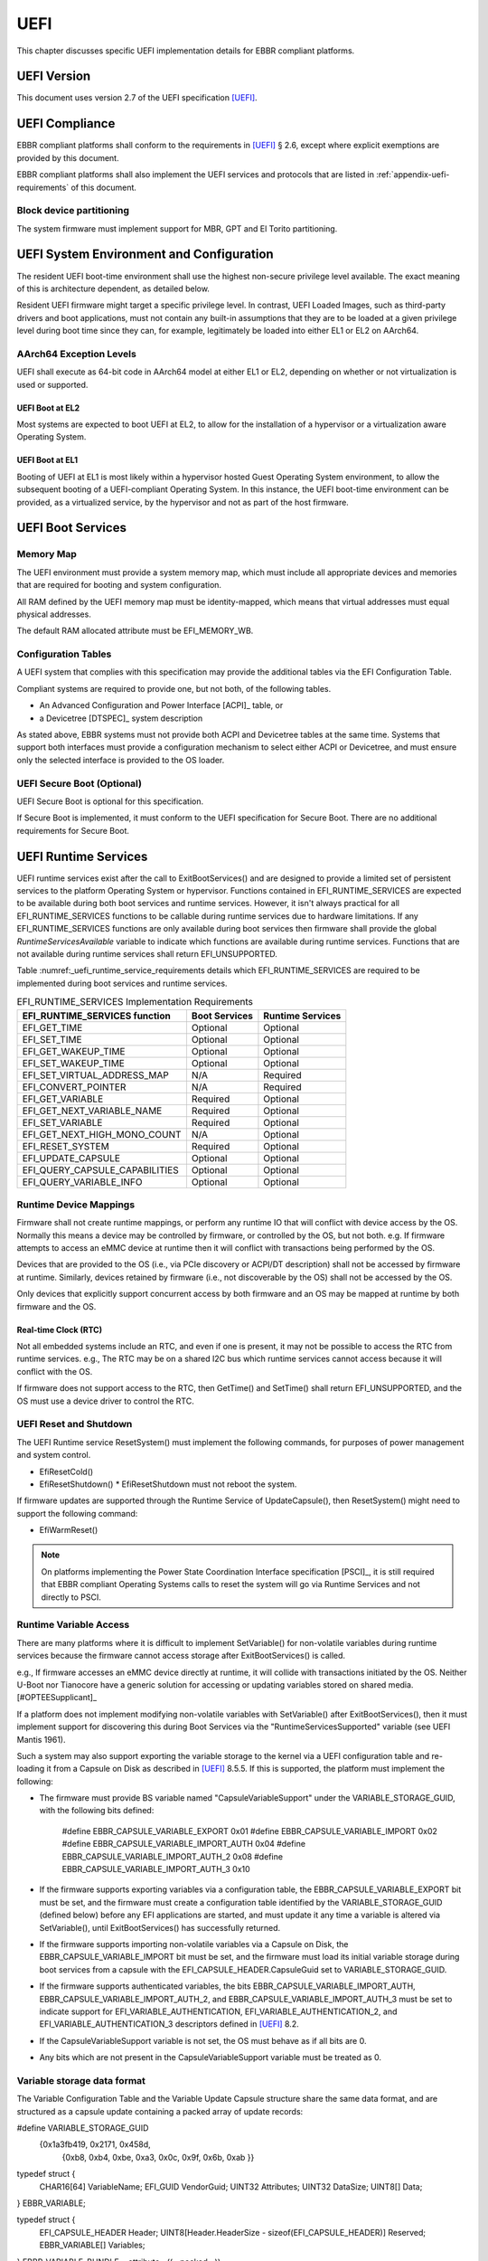 .. SPDX-License-Identifier: CC-BY-SA-4.0

****
UEFI
****

This chapter discusses specific UEFI implementation details for EBBR compliant
platforms.

UEFI Version
============
This document uses version 2.7 of the UEFI specification [UEFI]_.

UEFI Compliance
===============

EBBR compliant platforms shall conform to the requirements in [UEFI]_ § 2.6,
except where explicit exemptions are provided by this document.

EBBR compliant platforms shall also implement the UEFI services and
protocols that are listed in :ref:`appendix-uefi-requirements` of this
document.

Block device partitioning
-------------------------

The system firmware must implement support for MBR, GPT and El Torito partitioning.

UEFI System Environment and Configuration
=========================================

The resident UEFI boot-time environment shall use the highest non-secure
privilege level available.
The exact meaning of this is architecture dependent, as detailed below.

Resident UEFI firmware might target a specific privilege level.
In contrast, UEFI Loaded Images, such as third-party drivers and boot
applications, must not contain any built-in assumptions that they are to be
loaded at a given privilege level during boot time since they can, for example,
legitimately be loaded into either EL1 or EL2 on AArch64.

AArch64 Exception Levels
------------------------

UEFI shall execute as 64-bit code in AArch64 model at either EL1 or EL2,
depending on whether or not virtualization is used or supported.

UEFI Boot at EL2
^^^^^^^^^^^^^^^^

Most systems are expected to boot UEFI at EL2, to allow for the installation of
a hypervisor or a virtualization aware Operating System.

UEFI Boot at EL1
^^^^^^^^^^^^^^^^

Booting of UEFI at EL1 is most likely within a hypervisor hosted Guest
Operating System environment, to allow the subsequent booting of a
UEFI-compliant Operating System.
In this instance, the UEFI boot-time environment can be provided, as a
virtualized service, by the hypervisor and not as part of the host firmware.

UEFI Boot Services
==================

Memory Map
----------

The UEFI environment must provide a system memory map, which must include all
appropriate devices and memories that are required for booting and system
configuration.

All RAM defined by the UEFI memory map must be identity-mapped, which means
that virtual addresses must equal physical addresses.

The default RAM allocated attribute must be EFI_MEMORY_WB.

Configuration Tables
--------------------

A UEFI system that complies with this specification may provide the additional
tables via the EFI Configuration Table.

Compliant systems are required to provide one, but not both, of the following
tables.

- An Advanced Configuration and Power Interface [ACPI]_ table, or
- a Devicetree [DTSPEC]_ system description

As stated above, EBBR systems must not provide both ACPI and Devicetree
tables at the same time.
Systems that support both interfaces must provide a configuration
mechanism to select either ACPI or Devicetree,
and must ensure only the selected interface is provided to the OS loader.

UEFI Secure Boot (Optional)
---------------------------

UEFI Secure Boot is optional for this specification.

If Secure Boot is implemented, it must conform to the UEFI specification for Secure Boot. There are no additional
requirements for Secure Boot.

UEFI Runtime Services
=====================

UEFI runtime services exist after the call to ExitBootServices() and are
designed to provide a limited set of persistent services to the platform
Operating System or hypervisor.
Functions contained in EFI_RUNTIME_SERVICES are expected to be available
during both boot services and runtime services.
However, it isn't always practical for all EFI_RUNTIME_SERVICES functions
to be callable during runtime services due to hardware limitations.
If any EFI_RUNTIME_SERVICES functions are only available during boot services
then firmware shall provide the global `RuntimeServicesAvailable` variable to
indicate which functions are available during runtime services.
Functions that are not available during runtime services shall return
EFI_UNSUPPORTED.

Table :numref:_uefi_runtime_service_requirements details which EFI_RUNTIME_SERVICES
are required to be implemented during boot services and runtime services.

.. _uefi_runtime_service_requirements:
.. table:: EFI_RUNTIME_SERVICES Implementation Requirements

   ============================== ============= ================
   EFI_RUNTIME_SERVICES function  Boot Services Runtime Services
   ============================== ============= ================
   EFI_GET_TIME                   Optional      Optional
   EFI_SET_TIME                   Optional      Optional
   EFI_GET_WAKEUP_TIME            Optional      Optional
   EFI_SET_WAKEUP_TIME            Optional      Optional
   EFI_SET_VIRTUAL_ADDRESS_MAP    N/A           Required
   EFI_CONVERT_POINTER            N/A           Required
   EFI_GET_VARIABLE               Required      Optional
   EFI_GET_NEXT_VARIABLE_NAME     Required      Optional
   EFI_SET_VARIABLE               Required      Optional
   EFI_GET_NEXT_HIGH_MONO_COUNT   N/A           Optional
   EFI_RESET_SYSTEM               Required      Optional
   EFI_UPDATE_CAPSULE             Optional      Optional
   EFI_QUERY_CAPSULE_CAPABILITIES Optional      Optional
   EFI_QUERY_VARIABLE_INFO        Optional      Optional
   ============================== ============= ================

Runtime Device Mappings
-----------------------

Firmware shall not create runtime mappings, or perform any runtime IO that will
conflict with device access by the OS.
Normally this means a device may be controlled by firmware, or controlled by
the OS, but not both.
e.g. If firmware attempts to access an eMMC device at runtime then it will
conflict with transactions being performed by the OS.

Devices that are provided to the OS (i.e., via PCIe discovery or ACPI/DT
description) shall not be accessed by firmware at runtime.
Similarly, devices retained by firmware (i.e., not discoverable by the OS)
shall not be accessed by the OS.

Only devices that explicitly support concurrent access by both firmware and an
OS may be mapped at runtime by both firmware and the OS.

Real-time Clock (RTC)
^^^^^^^^^^^^^^^^^^^^^

Not all embedded systems include an RTC, and even if one is present,
it may not be possible to access the RTC from runtime services.
e.g., The RTC may be on a shared I2C bus which runtime services cannot access
because it will conflict with the OS.

If firmware does not support access to the RTC, then GetTime() and
SetTime() shall return EFI_UNSUPPORTED,
and the OS must use a device driver to control the RTC.

UEFI Reset and Shutdown
-----------------------

The UEFI Runtime service ResetSystem() must implement the following commands,
for purposes of power management and system control.

- EfiResetCold()
- EfiResetShutdown()
  * EfiResetShutdown must not reboot the system.

If firmware updates are supported through the Runtime Service of
UpdateCapsule(), then ResetSystem() might need to support the following
command:

- EfiWarmReset()

.. note:: On platforms implementing the Power State Coordination Interface
   specification [PSCI]_, it is still required that EBBR compliant
   Operating Systems calls to reset the system will go via Runtime Services
   and not directly to PSCI.

Runtime Variable Access
-----------------------

There are many platforms where it is difficult to implement SetVariable() for
non-volatile variables during runtime services because the firmware cannot
access storage after ExitBootServices() is called.

e.g., If firmware accesses an eMMC device directly at runtime, it will
collide with transactions initiated by the OS.
Neither U-Boot nor Tianocore have a generic solution for accessing or updating
variables stored on shared media. [#OPTEESupplicant]_

If a platform does not implement modifying non-volatile variables with
SetVariable() after ExitBootServices(), then it must implement support for
discovering this during Boot Services via the "RuntimeServicesSupported"
variable (see UEFI Mantis 1961).

Such a system may also support exporting the variable storage to the
kernel via a UEFI configuration table and re-loading it from a Capsule on
Disk as described in [UEFI]_ 8.5.5.  If this is supported, the platform
must implement the following:

- The firmware must provide BS variable named "CapsuleVariableSupport"
  under the VARIABLE_STORAGE_GUID, with the following bits defined:

    #define EBBR_CAPSULE_VARIABLE_EXPORT 	   0x01
    #define EBBR_CAPSULE_VARIABLE_IMPORT 	   0x02
    #define EBBR_CAPSULE_VARIABLE_IMPORT_AUTH  	   0x04
    #define EBBR_CAPSULE_VARIABLE_IMPORT_AUTH_2    0x08
    #define EBBR_CAPSULE_VARIABLE_IMPORT_AUTH_3    0x10

- If the firmware supports exporting variables via a configuration table,
  the EBBR_CAPSULE_VARIABLE_EXPORT bit must be set, and the firmware must
  create a configuration table identified by the VARIABLE_STORAGE_GUID
  (defined below) before any EFI applications are started, and must update it
  any time a variable is altered via SetVariable(), until ExitBootServices()
  has successfully returned.
- If the firmware supports importing non-volatile variables via a Capsule
  on Disk, the EBBR_CAPSULE_VARIABLE_IMPORT bit must be set, and the
  firmware must load its initial variable storage during boot services
  from a capsule with the EFI_CAPSULE_HEADER.CapsuleGuid set to
  VARIABLE_STORAGE_GUID.
- If the firmware supports authenticated variables, the bits
  EBBR_CAPSULE_VARIABLE_IMPORT_AUTH, EBBR_CAPSULE_VARIABLE_IMPORT_AUTH_2,
  and EBBR_CAPSULE_VARIABLE_IMPORT_AUTH_3 must be set to indicate support for
  EFI_VARIABLE_AUTHENTICATION, EFI_VARIABLE_AUTHENTICATION_2, and
  EFI_VARIABLE_AUTHENTICATION_3 descriptors defined in [UEFI]_ 8.2.
- If the CapsuleVariableSupport variable is not set, the OS must behave as if
  all bits are 0.
- Any bits which are not present in the CapsuleVariableSupport variable must
  be treated as 0.

Variable storage data format
----------------------------

The Variable Configuration Table and the Variable Update Capsule structure
share the same data format, and are structured as a capsule update containing
a packed array of update records:

#define VARIABLE_STORAGE_GUID \
        {0x1a3fb419, 0x2171, 0x458d,\
         {0xb8, 0xb4, 0xbe, 0xa3, 0x0c, 0x9f, 0x6b, 0xab }}

typedef struct {
  CHAR16[64]   VariableName;
  EFI_GUID     VendorGuid;
  UINT32       Attributes;
  UINT32       DataSize;
  UINT8[]      Data;
} EBBR_VARIABLE;

typedef struct {
  EFI_CAPSULE_HEADER                                     Header;
  UINT8[Header.HeaderSize - sizeof(EFI_CAPSULE_HEADER)]  Reserved;
  EBBR_VARIABLE[]                                        Variables;
} EBBR_VARIABLE_BUNDLE __attribute__((__packed__));

- EBBR_VARIABLE_BUNDLE.Header.CapsuleGuid must be VARIABLE_STORAGE_GUID
- EBBR_VARIABLE_BUNDLE.Reserved may be 0 or more bytes.
- EBBR_VARIABLE_BUNDLE.Header.HeaderSize is equal to the starting offset of
  the EBBR_VARIABLE_BUNDLE.Variables array.
- EBBR_VARIABLE_BUNDLE.Variables may be 0 or more bytes.
- EBBR_VARIABLE_BUNDLE.Header.CapsuleImageSize is the full size of the capsule
  including the Header, Reserved, and all Variable array members.
- EBBR_VARIABLE_BUNDLE.Header.Flags must not have any of the following set:
  CAPSULE_FLAGS_INITIATE_RESET
- EBBR_VARIABLE_BUNDLE.Header.Flags should have all of the following set:
  CAPSULE_FLAGS_PERSIST_ACROSS_RESET
  CAPSULE_FLAGS_POPULATE_SYSTEM_TABLE

Variable Configuration Table creation
-------------------------------------

Any platform firmware which supports EBBR_CAPSULE_VARIABLE_EXPORT must
install a UEFI Configuration Table with all appropriate variables specified
in [UEFI]_ 3.3, as well as any variables which have been imported from a
Variable Update Capsule or set through SetVariable().

- The platform firmware must not include multiple entries for the same
  variable.
- The platform should avoid storing any secrets in variables, including
  variables without EFI_VARIABLE_RUNTIME_SERVICES set.

Variable Configuration Table processing
---------------------------------------

When processing the Variable Configuration Table, the OS must treat each
EBBR_VARIABLE_BUNDLE.Variable entry as if it were a call to SetVariable()
before ExitBootServices() has been called:

- The variables are processed according to the requirements in [UEFI]_ 8.2
- Any update which would result in SetVariable() returning an error must
  be ignored.
- The OS should preserve entries with EFI_VARIABLE_NON_VOLATILE set but
  EFI_VARIABLE_RUNTIME_SERVICES unset, and save them to a Variable Updates
  Capsule before system reset.
- Any entry without EFI_VARIABLE_RUNTIME_SERVICES set must not be exposed to
  consumers of GetVariable().
- Any entry authenticated with an Authentication Descriptor the OS does not
  support should be preserved, but must not be exposed to consumers of
  GetVariable().  Any following entry for any such variable must be treated
  the same.
- All authenticated variables should have their Authentication Descriptors
  preserved, but only the encapsulated data should be presented through
  GetVariable()-like interfaces.
- The OS must take measures to prevent data in variables without
  EFI_VARIABLE_RUNTIME_SERVICES set from being exposed to unprivileged tasks.

Runtime Processing
------------------

The OS must take certain measures during runtime operation to insure
consistency:

- The OS must keep a log of any updates to variables, including delete,
  append, and create operations.
- The OS should attempt to simulate each operation as it would be applied
  during the Variable Updates Capsule processing, in order to maintain a
  view which is coherent across a reset.

Variable Updates Capsule creation
---------------------------------

Before system reset, the OS should create a Variable Updates Capsule as a
Capsule on Disk defined in [UEFI]_ 8.5.5 .  If a platform supports both
EBBR_CAPSULE_VARIABLE_EXPORT and EBBR_CAPSULE_VARIABLE_IMPORT, the capsule
should preserve the following from the Variable Configuration Table, if it
was present:

- EBBR_VARIABLE_BUNDLE.Header.HeaderSize, EBBR_VARIABLE_BUNDLE.Header.Flags,
  and EBBR_VARIABLE_BUNDLE.Reserved fields
- Any variables with EFI_VARIABLE_NON_VOLATILE set, including those without
  EFI_VARIABLE_RUNTIME_SERVICES set
- Any variables authenticated with Authentication Descriptors not supported
  by the OS.
- Runtime updates to authenticated variables must be included individually,
  including any authenticated deletion.
- Runtime operations on newly created variables which are not authenticated
  may be coalesced to a single entry.

Variable Updates Capsule processing
-----------------------------------

During boot, the system firmware must create the variables specified in [UEFI]_
3.3 before processing the capsule update, and it must ensure that the variables
implemented in the UEFI spec are treated as specified at all times.  When
processing a Variable Updates Capsule, the firmware must process each record in
the order they appear in the Variables array as if each were a call to
SetVariable() after ExitBootServices():

- The variables are processed according to the requirements in [UEFI]_ 8.2
- Any update without the EFI_VARIABLE_NON_VOLATILE attribute set must be
  ignored.
- Any update which would result in SetVariable() returning an error must
  be ignored.
- Any variable authenticated with an unsupported Authentication Descriptor
  not supported by the platform must be ignored.
